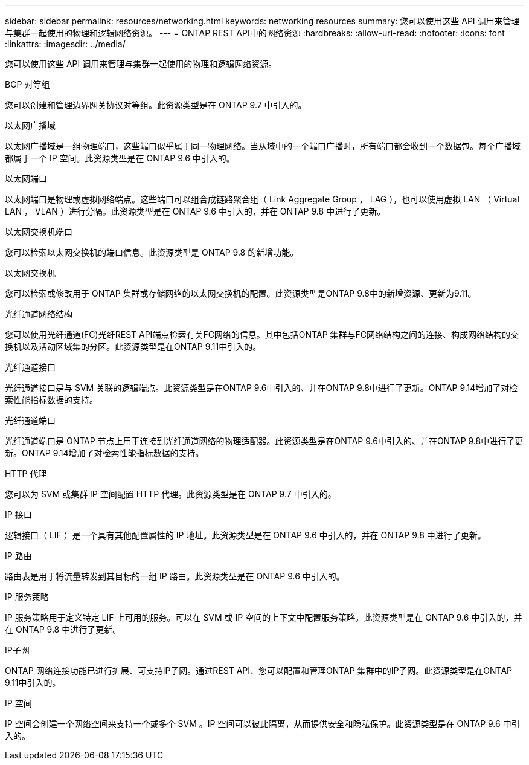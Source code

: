 ---
sidebar: sidebar 
permalink: resources/networking.html 
keywords: networking resources 
summary: 您可以使用这些 API 调用来管理与集群一起使用的物理和逻辑网络资源。 
---
= ONTAP REST API中的网络资源
:hardbreaks:
:allow-uri-read: 
:nofooter: 
:icons: font
:linkattrs: 
:imagesdir: ../media/


[role="lead"]
您可以使用这些 API 调用来管理与集群一起使用的物理和逻辑网络资源。

.BGP 对等组
您可以创建和管理边界网关协议对等组。此资源类型是在 ONTAP 9.7 中引入的。

.以太网广播域
以太网广播域是一组物理端口，这些端口似乎属于同一物理网络。当从域中的一个端口广播时，所有端口都会收到一个数据包。每个广播域都属于一个 IP 空间。此资源类型是在 ONTAP 9.6 中引入的。

.以太网端口
以太网端口是物理或虚拟网络端点。这些端口可以组合成链路聚合组（ Link Aggregate Group ， LAG ），也可以使用虚拟 LAN （ Virtual LAN ， VLAN ）进行分隔。此资源类型是在 ONTAP 9.6 中引入的，并在 ONTAP 9.8 中进行了更新。

.以太网交换机端口
您可以检索以太网交换机的端口信息。此资源类型是 ONTAP 9.8 的新增功能。

.以太网交换机
您可以检索或修改用于 ONTAP 集群或存储网络的以太网交换机的配置。此资源类型是ONTAP 9.8中的新增资源、更新为9.11。

.光纤通道网络结构
您可以使用光纤通道(FC)光纤REST API端点检索有关FC网络的信息。其中包括ONTAP 集群与FC网络结构之间的连接、构成网络结构的交换机以及活动区域集的分区。此资源类型是在ONTAP 9.11中引入的。

.光纤通道接口
光纤通道接口是与 SVM 关联的逻辑端点。此资源类型是在ONTAP 9.6中引入的、并在ONTAP 9.8中进行了更新。ONTAP 9.14增加了对检索性能指标数据的支持。

.光纤通道端口
光纤通道端口是 ONTAP 节点上用于连接到光纤通道网络的物理适配器。此资源类型是在ONTAP 9.6中引入的、并在ONTAP 9.8中进行了更新。ONTAP 9.14增加了对检索性能指标数据的支持。

.HTTP 代理
您可以为 SVM 或集群 IP 空间配置 HTTP 代理。此资源类型是在 ONTAP 9.7 中引入的。

.IP 接口
逻辑接口（ LIF ）是一个具有其他配置属性的 IP 地址。此资源类型是在 ONTAP 9.6 中引入的，并在 ONTAP 9.8 中进行了更新。

.IP 路由
路由表是用于将流量转发到其目标的一组 IP 路由。此资源类型是在 ONTAP 9.6 中引入的。

.IP 服务策略
IP 服务策略用于定义特定 LIF 上可用的服务。可以在 SVM 或 IP 空间的上下文中配置服务策略。此资源类型是在 ONTAP 9.6 中引入的，并在 ONTAP 9.8 中进行了更新。

.IP子网
ONTAP 网络连接功能已进行扩展、可支持IP子网。通过REST API、您可以配置和管理ONTAP 集群中的IP子网。此资源类型是在ONTAP 9.11中引入的。

.IP 空间
IP 空间会创建一个网络空间来支持一个或多个 SVM 。IP 空间可以彼此隔离，从而提供安全和隐私保护。此资源类型是在 ONTAP 9.6 中引入的。
